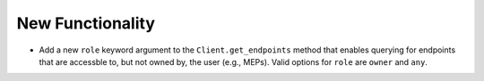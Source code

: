 New Functionality
^^^^^^^^^^^^^^^^^

- Add a new ``role`` keyword argument to the ``Client.get_endpoints`` method
  that enables querying for endpoints that are accessble to, but not owned by,
  the user (e.g., MEPs). Valid options for ``role`` are ``owner`` and ``any``.
